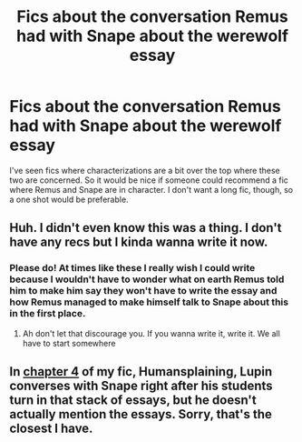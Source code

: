 #+TITLE: Fics about the conversation Remus had with Snape about the werewolf essay

* Fics about the conversation Remus had with Snape about the werewolf essay
:PROPERTIES:
:Author: Amata69
:Score: 4
:DateUnix: 1564428335.0
:DateShort: 2019-Jul-29
:FlairText: Request
:END:
I've seen fics where characterizations are a bit over the top where these two are concerned. So it would be nice if someone could recommend a fic where Remus and Snape are in character. I don't want a long fic, though, so a one shot would be preferable.


** Huh. I didn't even know this was a thing. I don't have any recs but I kinda wanna write it now.
:PROPERTIES:
:Author: The_Black_Hart
:Score: 2
:DateUnix: 1564431424.0
:DateShort: 2019-Jul-30
:END:

*** Please do! At times like these I really wish I could write because I wouldn't have to wonder what on earth Remus told him to make him say they won't have to write the essay and how Remus managed to make himself talk to Snape about this in the first place.
:PROPERTIES:
:Author: Amata69
:Score: 2
:DateUnix: 1564432101.0
:DateShort: 2019-Jul-30
:END:

**** Ah don't let that discourage you. If you wanna write it, write it. We all have to start somewhere
:PROPERTIES:
:Author: The_Black_Hart
:Score: 1
:DateUnix: 1564432146.0
:DateShort: 2019-Jul-30
:END:


** In [[https://archiveofourown.org/works/14828709/chapters/34318178][chapter 4]] of my fic, Humansplaining, Lupin converses with Snape right after his students turn in that stack of essays, but he doesn't actually mention the essays. Sorry, that's the closest I have.
:PROPERTIES:
:Author: MTheLoud
:Score: 1
:DateUnix: 1564494904.0
:DateShort: 2019-Jul-30
:END:
